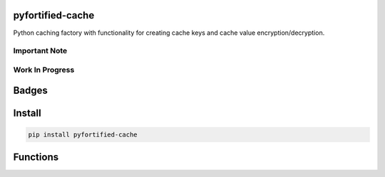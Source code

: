 .. -*- mode: rst -*-

pyfortified-cache
-----------------

Python caching factory with functionality for creating cache keys and cache value encryption/decryption.

Important Note
^^^^^^^^^^^^^^

Work In Progress
^^^^^^^^^^^^^^^^

Badges
------


Install
-------

.. code-block:: bash

    pip install pyfortified-cache


Functions
---------
